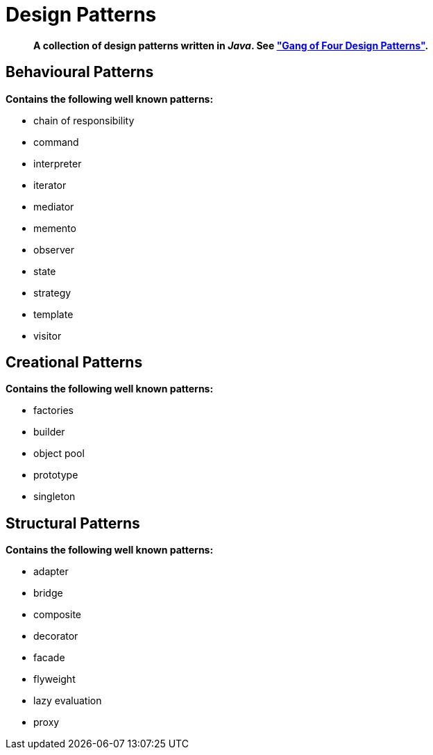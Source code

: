= Design Patterns

[abstract]
*A collection of design patterns written in _Java_. See https://en.wikipedia.org/wiki/Design_Patterns["Gang of Four Design Patterns"].*

== Behavioural Patterns
.*Contains the following well known patterns:*
* chain of responsibility
* command
* interpreter
* iterator
* mediator
* memento
* observer
* state
* strategy
* template
* visitor

== Creational Patterns
.*Contains the following well known patterns:*
* factories
* builder
* object pool
* prototype
* singleton

== Structural Patterns
.*Contains the following well known patterns:*
* adapter
* bridge
* composite
* decorator
* facade
* flyweight
* lazy evaluation
* proxy
